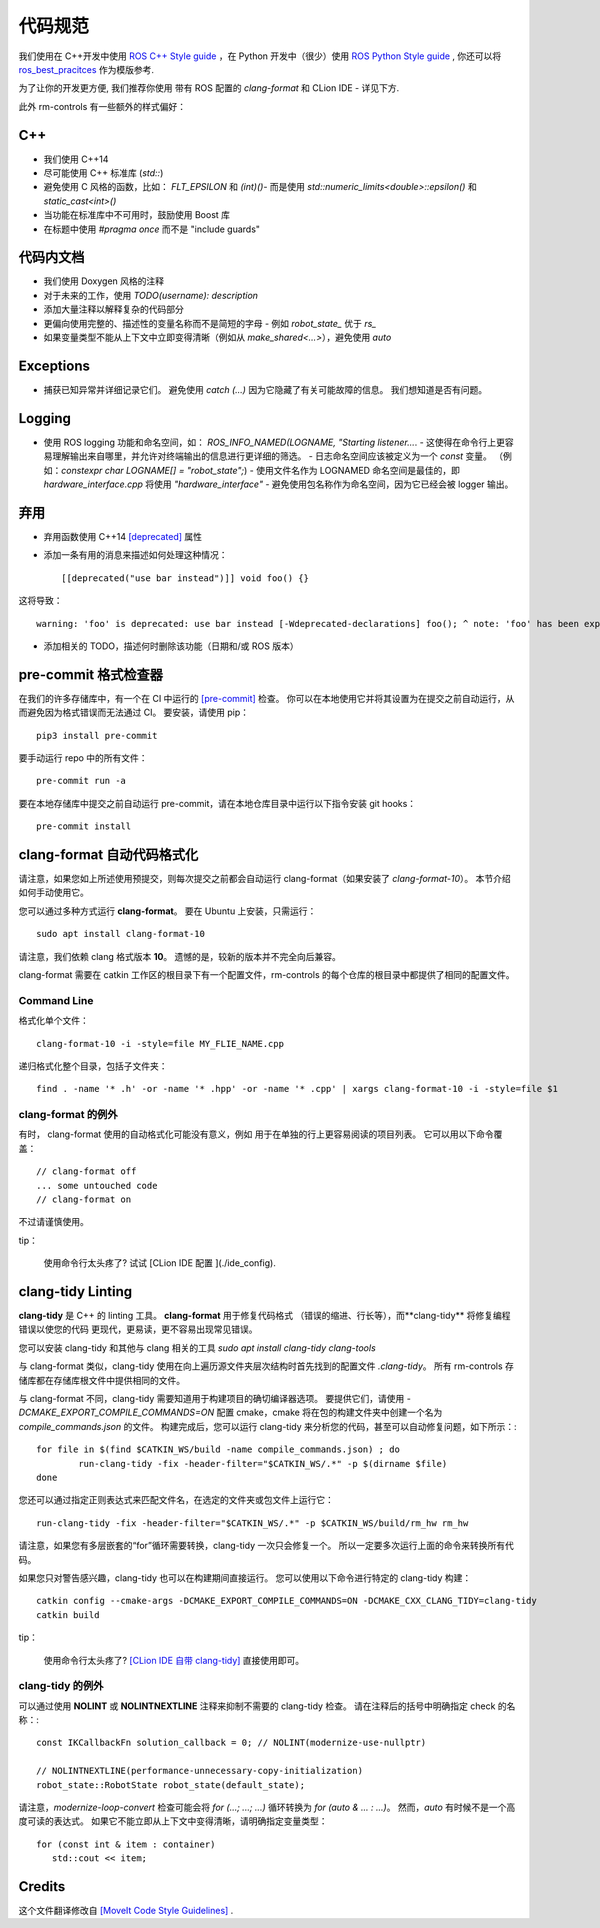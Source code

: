 
代码规范
=================

我们使用在 C++开发中使用 `ROS C++ Style guide <http://wiki.ros.org/CppStyleGuide>`_  ，在 Python 开发中（很少）使用  `ROS Python Style guide <http://wiki.ros.org/PyStyleGuide>`_  , 你还可以将 `ros_best_pracitces <https://github.com/leggedrobotics/ros_best_practices>`_  作为模版参考.

为了让你的开发更方便, 我们推荐你使用 带有 ROS 配置的 `clang-format` 和 CLion IDE - 详见下方.

此外 rm-controls 有一些额外的样式偏好：

C++
-----------------------

- 我们使用 C++14
- 尽可能使用 C++ 标准库 (`std::`)
- 避免使用 C 风格的函数，比如： `FLT_EPSILON` 和 `(int)()`- 而是使用 `std::numeric_limits<double>::epsilon()` 和 `static_cast<int>()`
- 当功能在标准库中不可用时，鼓励使用 Boost 库
- 在标题中使用 `#pragma once` 而不是 "include guards"

代码内文档
-----------------------

- 我们使用 Doxygen 风格的注释
- 对于未来的工作，使用 `TODO(username): description`
- 添加大量注释以解释复杂的代码部分
- 更偏向使用完整的、描述性的变量名称而不是简短的字母 - 例如 `robot_state_` 优于 `rs_`
- 如果变量类型不能从上下文中立即变得清晰（例如从 `make_shared<...>`），避免使用 `auto`

Exceptions
-----------------------
- 捕获已知异常并详细记录它们。 避免使用 `catch (...)` 因为它隐藏了有关可能故障的信息。 我们想知道是否有问题。

Logging
-----------------------
- 使用 ROS logging 功能和命名空间，如： `ROS_INFO_NAMED(LOGNAME, "Starting listener...`.
  - 这使得在命令行上更容易理解输出来自哪里，并允许对终端输出的信息进行更详细的筛选。
  - 日志命名空间应该被定义为一个 `const` 变量。 （例如：`constexpr char LOGNAME[] = "robot_state";`)
  - 使用文件名作为 LOGNAMED 命名空间是最佳的，即 `hardware_interface.cpp` 将使用 `"hardware_interface"`
  - 避免使用包名称作为命名空间，因为它已经会被 logger 输出。

弃用
-----------------------
- 弃用函数使用 C++14  `[deprecated] <https://en.cppreference.com/w/cpp/language/attributes/deprecated>`_   属性
- 添加一条有用的消息来描述如何处理这种情况： ::

  [[deprecated("use bar instead")]] void foo() {}

这将导致： ::

  warning: 'foo' is deprecated: use bar instead [-Wdeprecated-declarations] foo(); ^ note: 'foo' has been explicitly marked deprecated here void foo() {} ^

- 添加相关的 TODO，描述何时删除该功能（日期和/或 ROS 版本）

pre-commit 格式检查器
-----------------------
在我们的许多存储库中，有一个在 CI 中运行的 `[pre-commit] <https://pre-commit.com/>`_  检查。
你可以在本地使用它并将其设置为在提交之前自动运行，从而避免因为格式错误而无法通过 CI。
要安装，请使用 pip： ::

    pip3 install pre-commit

要手动运行 repo 中的所有文件： ::

    pre-commit run -a

要在本地存储库中提交之前自动运行 pre-commit，请在本地仓库目录中运行以下指令安装 git hooks： ::

    pre-commit install

clang-format 自动代码格式化
----------------------------------------------
请注意，如果您如上所述使用预提交，则每次提交之前都会自动运行 clang-format（如果安装了 `clang-format-10`）。 本节介绍如何手动使用它。

您可以通过多种方式运行 **clang-format**。 要在 Ubuntu 上安装，只需运行： ::

    sudo apt install clang-format-10

请注意，我们依赖 clang 格式版本 **10**。 遗憾的是，较新的版本并不完全向后兼容。

clang-format 需要在 catkin 工作区的根目录下有一个配置文件，rm-controls 的每个仓库的根目录中都提供了相同的配置文件。

Command Line
+++++++++++++

格式化单个文件： ::

    clang-format-10 -i -style=file MY_FLIE_NAME.cpp

递归格式化整个目录，包括子文件夹： ::

    find . -name '* .h' -or -name '* .hpp' -or -name '* .cpp' | xargs clang-format-10 -i -style=file $1

clang-format 的例外
++++++++++++++++++++++++++

有时， clang-format 使用的自动格式化可能没有意义，例如 用于在单独的行上更容易阅读的项目列表。 它可以用以下命令覆盖： ::


 // clang-format off
 ... some untouched code
 // clang-format on


不过请谨慎使用。

tip：

 使用命令行太头疼了? 试试 [CLion IDE 配置 ](./ide_config).



clang-tidy Linting
-----------------------
**clang-tidy** 是 C++ 的 linting 工具。 **clang-format** 用于修复代码格式
（错误的缩进、行长等），而**clang-tidy** 将修复编程错误以使您的代码
更现代，更易读，更不容易出现常见错误。

您可以安装 clang-tidy 和其他与 clang 相关的工具
`sudo apt install clang-tidy clang-tools`

与 clang-format 类似，clang-tidy 使用在向上遍历源文件夹层次结构时首先找到的配置文件 `.clang-tidy`。 所有 rm-controls 存储库都在存储库根文件中提供相同的文件。

与 clang-format 不同，clang-tidy 需要知道用于构建项目的确切编译器选项。 要提供它们，请使用 `-DCMAKE_EXPORT_COMPILE_COMMANDS=ON` 配置 cmake，cmake 将在包的构建文件夹中创建一个名为 `compile_commands.json` 的文件。 构建完成后，您可以运行 clang-tidy 来分析您的代码，甚至可以自动修复问题，如下所示：::


  for file in $(find $CATKIN_WS/build -name compile_commands.json) ; do
	  run-clang-tidy -fix -header-filter="$CATKIN_WS/.*" -p $(dirname $file)
  done


您还可以通过指定正则表达式来匹配文件名，在选定的文件夹或包文件上运行它： ::

  run-clang-tidy -fix -header-filter="$CATKIN_WS/.*" -p $CATKIN_WS/build/rm_hw rm_hw


请注意，如果您有多层嵌套的“for”循环需要转换，clang-tidy
一次只会修复一个。 所以一定要多次运行上面的命令来转换所有代码。

如果您只对警告感兴趣，clang-tidy 也可以在构建期间直接运行。
您可以使用以下命令进行特定的 clang-tidy 构建： ::


  catkin config --cmake-args -DCMAKE_EXPORT_COMPILE_COMMANDS=ON -DCMAKE_CXX_CLANG_TIDY=clang-tidy
  catkin build


tip：

 使用命令行太头疼了? `[CLion IDE 自带 clang-tidy] <https://www.jetbrains.com/help/clion/clang-tidy-checks-support.html>`_  直接使用即可。




clang-tidy 的例外
++++++++++++++++++++++++++
可以通过使用 **NOLINT** 或 **NOLINTNEXTLINE** 注释来抑制不需要的 clang-tidy 检查。 请在注释后的括号中明确指定 check 的名称：::

 const IKCallbackFn solution_callback = 0; // NOLINT(modernize-use-nullptr)

 // NOLINTNEXTLINE(performance-unnecessary-copy-initialization)
 robot_state::RobotState robot_state(default_state);


请注意，`modernize-loop-convert` 检查可能会将 `for (...; ...; ...)` 循环转换为 `for (auto & ... : ...)`。
然而，`auto` 有时候不是一个高度可读的表达式。
如果它不能立即从上下文中变得清晰，请明确指定变量类型： ::

 for (const int & item : container)
    std::cout << item;


Credits
-----------------------
这个文件翻译修改自 `[MoveIt Code Style Guidelines] <https://moveit.ros.org/documentation/contributing/code/>`_ .
